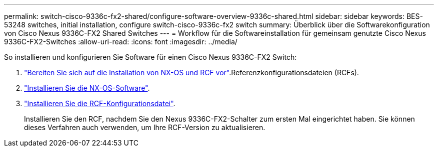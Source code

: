---
permalink: switch-cisco-9336c-fx2-shared/configure-software-overview-9336c-shared.html 
sidebar: sidebar 
keywords: BES-53248 switches, initial installation, configure switch-cisco-9336c-fx2 switch 
summary: Überblick über die Softwarekonfiguration von Cisco Nexus 9336C-FX2 Shared Switches 
---
= Workflow für die Softwareinstallation für gemeinsam genutzte Cisco Nexus 9336C-FX2-Switches
:allow-uri-read: 
:icons: font
:imagesdir: ../media/


[role="lead"]
So installieren und konfigurieren Sie Software für einen Cisco Nexus 9336C-FX2 Switch:

. link:install-nxos-overview-9336c-shared.html["Bereiten Sie sich auf die Installation von NX-OS und RCF vor"].Referenzkonfigurationsdateien (RCFs).
. link:install-nxos-software-9336c-shared.html["Installieren Sie die NX-OS-Software"].
. link:install-nxos-rcf-9336c-shared.html["Installieren Sie die RCF-Konfigurationsdatei"].
+
Installieren Sie den RCF, nachdem Sie den Nexus 9336C-FX2-Schalter zum ersten Mal eingerichtet haben. Sie können dieses Verfahren auch verwenden, um Ihre RCF-Version zu aktualisieren.


